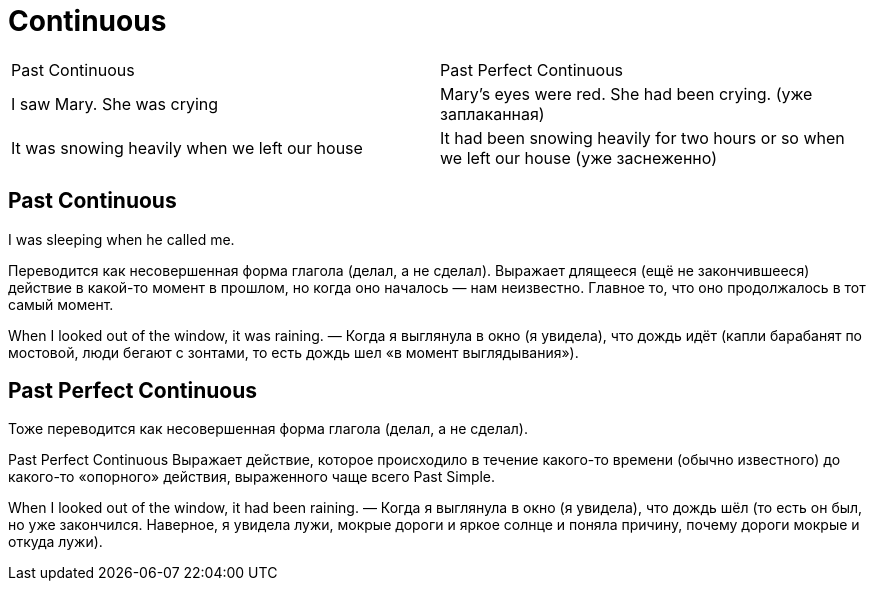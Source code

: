 = Continuous 

[cols=2]
|===
|Past Continuous
| Past Perfect Continuous


|I saw Mary. She was crying
|Mary’s eyes were red. She had been crying.  (уже заплаканная)

|It was snowing heavily when we left our house
|It had been snowing heavily for two hours or so when we left our house (уже заснеженно)

|===

== Past Continuous
I was sleeping when he called me.

Переводится как несовершенная форма глагола (делал, а не сделал).
Выражает длящееся (ещё не закончившееся) действие в какой-то момент в прошлом, но когда оно началось — нам неизвестно. Главное то, что оно продолжалось в тот самый момент.

When I looked out of the window, it was raining. — Когда я выглянула в окно (я увидела), что дождь идёт (капли барабанят по мостовой, люди бегают с зонтами, то есть дождь шел «в момент выглядывания»).

== Past Perfect Continuous

Тоже переводится как несовершенная форма глагола (делал, а не сделал).

Past Perfect Continuous
Выражает действие, которое происходило в течение какого-то времени (обычно известного) до какого-то «опорного» действия, выраженного чаще всего Past Simple.

When I looked out of the window, it had been raining. — Когда я выглянула в окно (я увидела), что дождь шёл (то есть он был, но уже закончился. Наверное, я увидела лужи, мокрые дороги и яркое солнце и поняла причину, почему дороги мокрые и откуда лужи).

